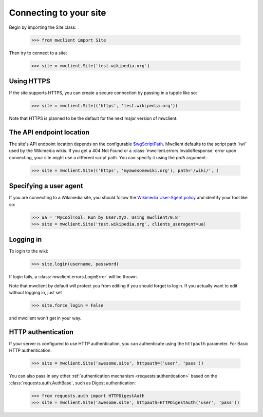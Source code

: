 .. _`connecting`:

Connecting to your site
=======================

Begin by importing the Site class:

    >>> from mwclient import Site

Then try to connect to a site:

    >>> site = mwclient.Site('test.wikipedia.org')

.. _https:

Using HTTPS
-----------

If the site supports HTTPS, you can create a secure connection by passing
in a tupple like so:

    >>> site = mwclient.Site(('https', 'test.wikipedia.org'))

Note that HTTPS is planned to be the default for the next major version of mwclient.

.. _endpoint:

The API endpoint location
-------------------------

The site's API endpoint location depends on the configurable `$wgScriptPath <https://www.mediawiki.org/wiki/Manual:$wgScriptPath>`_.
Mwclient defaults to the script path '/w/' used by the Wikimedia wikis.
If you get a 404 Not Found or a :class:`mwclient.errors.InvalidResponse` error upon connecting,
your site might use a different script path. You can specify it using the `path` argument:

    >>> site = mwclient.Site(('https', 'myawesomewiki.org'), path='/wiki/', )

.. _user-agent:

Specifying a user agent
-----------------------

If you are connecting to a Wikimedia site, you should follow the
`Wikimedia User-Agent policy <https://meta.wikimedia.org/wiki/User-Agent_policy>`_
and identify your tool like so:

    >>> ua = 'MyCoolTool. Run by User:Xyz. Using mwclient/0.8'
    >>> site = mwclient.Site('test.wikipedia.org', clients_useragent=ua)

.. _logging-in:

Logging in
----------

To login to the wiki:

    >>> site.login(username, password)

If login fails, a :class:`mwclient.errors.LoginError` will be thrown.

Note that mwclient by default will protect you from editing if you should
forget to login. If you actually want to edit without logging in, just set

    >>> site.force_login = False

and mwclient won't get in your way.

.. _http-auth:

HTTP authentication
-------------------

If your server is configured to use HTTP authentication, you can
authenticate using the ``httpauth`` parameter. For Basic HTTP authentication:

    >>> site = mwclient.Site('awesome.site', httpauth=('user', 'pass'))

You can also pass in any other :ref:`authentication mechanism <requests:authentication>`
based on the :class:`requests.auth.AuthBase`, such as Digest authentication:

	>>> from requests.auth import HTTPDigestAuth
	>>> site = mwclient.Site('awesome.site', httpauth=HTTPDigestAuth('user', 'pass'))

